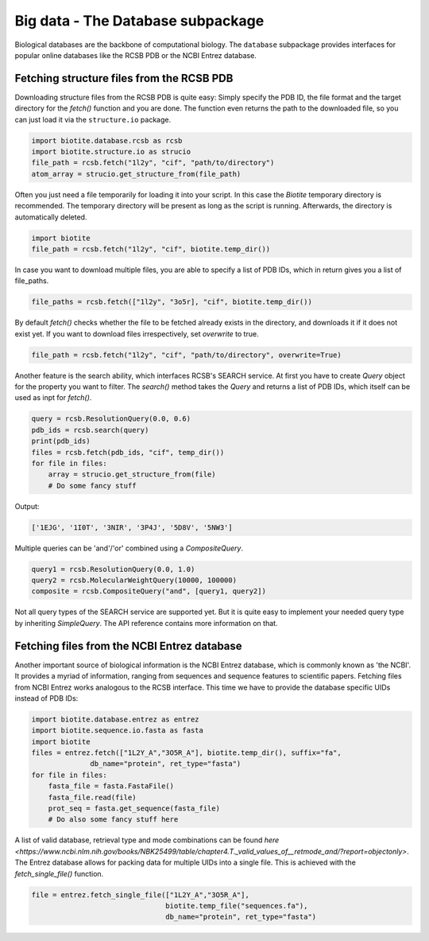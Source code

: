 .. This source code is part of the Biotite package and is distributed
   under the 3-Clause BSD License. Please see 'LICENSE.rst' for further
   information.

Big data - The Database subpackage
----------------------------------

Biological databases are the backbone of computational biology. The
``database`` subpackage provides interfaces for popular online databases
like the RCSB PDB or the NCBI Entrez database.

Fetching structure files from the RCSB PDB
^^^^^^^^^^^^^^^^^^^^^^^^^^^^^^^^^^^^^^^^^^

Downloading structure files from the RCSB PDB is quite easy: Simply specify
the PDB ID, the file format and the target directory for the `fetch()` function
and you are done. The function even returns the path to the downloaded file,
so you can just load it via the ``structure.io`` package.

.. code-block:: python

   import biotite.database.rcsb as rcsb
   import biotite.structure.io as strucio
   file_path = rcsb.fetch("1l2y", "cif", "path/to/directory")
   atom_array = strucio.get_structure_from(file_path)

Often you just need a file temporarily for loading it into your script. In this
case the *Biotite* temporary directory is recommended. The temporary
directory will be present as long as the script is running. Afterwards, the
directory is automatically deleted.

.. code-block:: python

   import biotite
   file_path = rcsb.fetch("1l2y", "cif", biotite.temp_dir())

In case you want to download multiple files, you are able to specify a list
of PDB IDs, which in return gives you a list of file_paths.

.. code-block:: python

   file_paths = rcsb.fetch(["1l2y", "3o5r], "cif", biotite.temp_dir())

By default `fetch()` checks whether the file to be fetched already exists
in the directory, and downloads it if it does not exist yet. If you want to
download files irrespectively, set `overwrite` to true.

.. code-block:: python

   file_path = rcsb.fetch("1l2y", "cif", "path/to/directory", overwrite=True)

Another feature is the search ability, which interfaces RCSB's SEARCH service.
At first you have to create `Query` object for the property you want to filter.
The `search()` method takes the `Query` and returns a list of PDB IDs, which
itself can be used as inpt for `fetch()`.

.. code-block:: python

   query = rcsb.ResolutionQuery(0.0, 0.6)
   pdb_ids = rcsb.search(query)
   print(pdb_ids)
   files = rcsb.fetch(pdb_ids, "cif", temp_dir())
   for file in files:
       array = strucio.get_structure_from(file)
       # Do some fancy stuff

Output:

.. code-block:: none

   ['1EJG', '1I0T', '3NIR', '3P4J', '5D8V', '5NW3']

Multiple queries can be 'and'/'or' combined using a `CompositeQuery`.

.. code-block:: python

   query1 = rcsb.ResolutionQuery(0.0, 1.0)
   query2 = rcsb.MolecularWeightQuery(10000, 100000)
   composite = rcsb.CompositeQuery("and", [query1, query2])

Not all query types of the SEARCH service are supported yet. But it is quite
easy to implement your needed query type by inheriting `SimpleQuery`. The
API reference contains more information on that.

Fetching files from the NCBI Entrez database
^^^^^^^^^^^^^^^^^^^^^^^^^^^^^^^^^^^^^^^^^^^^

Another important source of biological information is the NCBI Entrez database,
which is commonly known as 'the NCBI'. It provides a myriad of information,
ranging from sequences and sequence features to scientific papers. Fetching
files from NCBI Entrez works analogous to the RCSB interface. This time
we have to provide the database specific UIDs instead of PDB IDs:

.. code-block:: python
   
   import biotite.database.entrez as entrez
   import biotite.sequence.io.fasta as fasta
   import biotite
   files = entrez.fetch(["1L2Y_A","3O5R_A"], biotite.temp_dir(), suffix="fa",
                 db_name="protein", ret_type="fasta")
   for file in files:
       fasta_file = fasta.FastaFile()
       fasta_file.read(file)
       prot_seq = fasta.get_sequence(fasta_file)
       # Do also some fancy stuff here

A list of valid database, retrieval type and mode combinations can
be found
`here <https://www.ncbi.nlm.nih.gov/books/NBK25499/table/chapter4.T._valid_values_of__retmode_and/?report=objectonly>`.
The Entrez database allows for packing data for multiple UIDs into a single
file. This is achieved with the `fetch_single_file()` function.

.. code-block:: python
   
   file = entrez.fetch_single_file(["1L2Y_A","3O5R_A"],
                                   biotite.temp_file("sequences.fa"),
                                   db_name="protein", ret_type="fasta")
